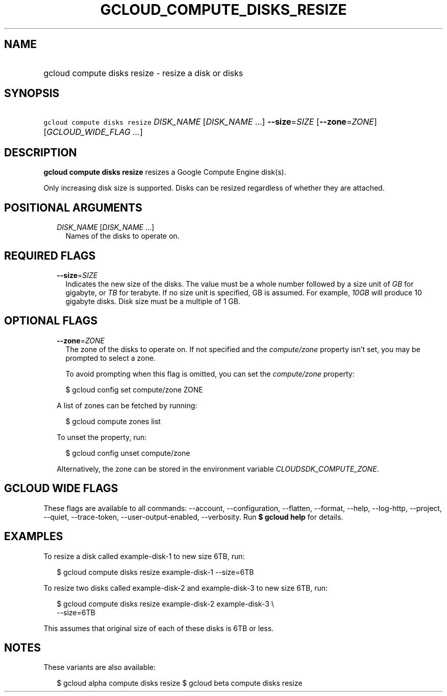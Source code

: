 
.TH "GCLOUD_COMPUTE_DISKS_RESIZE" 1



.SH "NAME"
.HP
gcloud compute disks resize \- resize a disk or disks



.SH "SYNOPSIS"
.HP
\f5gcloud compute disks resize\fR \fIDISK_NAME\fR [\fIDISK_NAME\fR\ ...] \fB\-\-size\fR=\fISIZE\fR [\fB\-\-zone\fR=\fIZONE\fR] [\fIGCLOUD_WIDE_FLAG\ ...\fR]



.SH "DESCRIPTION"

\fBgcloud compute disks resize\fR resizes a Google Compute Engine disk(s).

Only increasing disk size is supported. Disks can be resized regardless of
whether they are attached.



.SH "POSITIONAL ARGUMENTS"

.RS 2m
.TP 2m
\fIDISK_NAME\fR [\fIDISK_NAME\fR ...]
Names of the disks to operate on.


.RE
.sp

.SH "REQUIRED FLAGS"

.RS 2m
.TP 2m
\fB\-\-size\fR=\fISIZE\fR
Indicates the new size of the disks. The value must be a whole number followed
by a size unit of \f5\fIGB\fR\fR for gigabyte, or \f5\fITB\fR\fR for terabyte.
If no size unit is specified, GB is assumed. For example, \f5\fI10GB\fR\fR will
produce 10 gigabyte disks. Disk size must be a multiple of 1 GB.


.RE
.sp

.SH "OPTIONAL FLAGS"

.RS 2m
.TP 2m
\fB\-\-zone\fR=\fIZONE\fR
The zone of the disks to operate on. If not specified and the
\f5\fIcompute/zone\fR\fR property isn't set, you may be prompted to select a
zone.

To avoid prompting when this flag is omitted, you can set the
\f5\fIcompute/zone\fR\fR property:

.RS 2m
$ gcloud config set compute/zone ZONE
.RE

A list of zones can be fetched by running:

.RS 2m
$ gcloud compute zones list
.RE

To unset the property, run:

.RS 2m
$ gcloud config unset compute/zone
.RE

Alternatively, the zone can be stored in the environment variable
\f5\fICLOUDSDK_COMPUTE_ZONE\fR\fR.


.RE
.sp

.SH "GCLOUD WIDE FLAGS"

These flags are available to all commands: \-\-account, \-\-configuration,
\-\-flatten, \-\-format, \-\-help, \-\-log\-http, \-\-project, \-\-quiet,
\-\-trace\-token, \-\-user\-output\-enabled, \-\-verbosity. Run \fB$ gcloud
help\fR for details.



.SH "EXAMPLES"

To resize a disk called example\-disk\-1 to new size 6TB, run:

.RS 2m
$ gcloud compute disks resize example\-disk\-1 \-\-size=6TB
.RE

To resize two disks called example\-disk\-2 and example\-disk\-3 to new size
6TB, run:

.RS 2m
$ gcloud compute disks resize example\-disk\-2 example\-disk\-3 \e
   \-\-size=6TB
.RE

This assumes that original size of each of these disks is 6TB or less.



.SH "NOTES"

These variants are also available:

.RS 2m
$ gcloud alpha compute disks resize
$ gcloud beta compute disks resize
.RE

